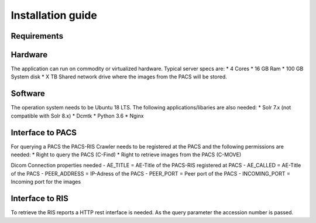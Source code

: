 Installation guide
==================

Requirements
------------

Hardware
--------
The application can run on commodity or virtualized hardware.
Typical server specs are:
* 4 Cores
* 16 GB Ram
* 100 GB System disk
* X TB Shared network drive where the images from the PACS will be stored.


Software
--------
The operation system needs to be Ubuntu 18 LTS. The following
applications/libaries are also needed:
* Solr 7.x (not compatible with Solr 8.x)
* Dcmtk
* Python 3.6
* Nginx

Interface to PACS
-----------------
For querying a PACS the PACS-RIS Crawler needs to be registered at the PACS
and the following permissions are needed:
* Right to query the PACS (C-Find)
* Right to retrieve images from the PACS (C-MOVE)

Dicom Connection properties needed
- AE_TITLE = AE-Title of the PACS-RIS registered at PACS
- AE_CALLED = AE-Title of the PACS
- PEER_ADDRESS = IP-Adress of the PACS
- PEER_PORT = Peer port of the PACS
- INCOMING_PORT = Incoming port for the images

Interface to RIS
----------------
To retrieve the RIS reports a HTTP rest interface is needed. As the query
parameter the accession number is passed.